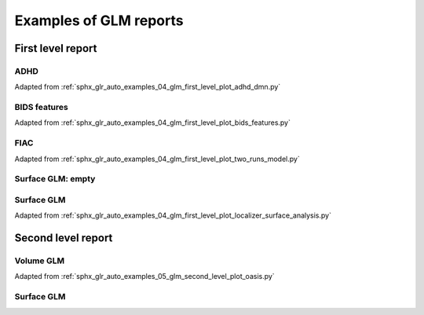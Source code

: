 .. _glm_report_examples_ref:

.. only:: html

Examples of GLM reports
=======================

First level report
------------------

ADHD
^^^^

Adapted from :ref:`sphx_glr_auto_examples_04_glm_first_level_plot_adhd_dmn.py`

.. raw:: html
   :file: flm_adhd_dmn.html

BIDS features
^^^^^^^^^^^^^

Adapted from :ref:`sphx_glr_auto_examples_04_glm_first_level_plot_bids_features.py`

.. raw:: html
   :file: flm_bids_features.html

.. _two_runs_glm:

FIAC
^^^^

Adapted from :ref:`sphx_glr_auto_examples_04_glm_first_level_plot_two_runs_model.py`

.. raw:: html
   :file: flm_fiac.html

Surface GLM: empty
^^^^^^^^^^^^^^^^^^

.. raw:: html
   :file: flm_surf_empty.html

Surface GLM
^^^^^^^^^^^

Adapted from :ref:`sphx_glr_auto_examples_04_glm_first_level_plot_localizer_surface_analysis.py`

.. raw:: html
   :file: flm_surf.html

Second level report
-------------------

Volume GLM
^^^^^^^^^^

Adapted from :ref:`sphx_glr_auto_examples_05_glm_second_level_plot_oasis.py`

.. raw:: html
   :file: slm_oasis.html

Surface GLM
^^^^^^^^^^^

.. raw:: html
   :file: slm_surf_empty.html
